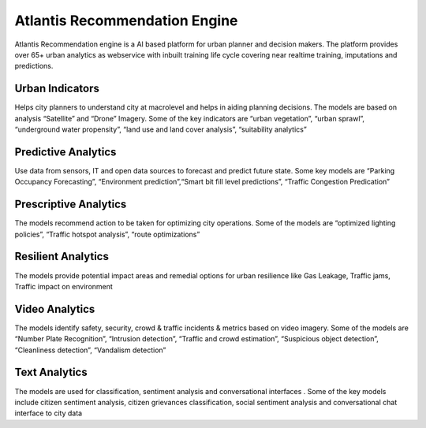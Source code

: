 .. Recommendation Engine:

******************************
Atlantis Recommendation Engine
******************************

Atlantis Recommendation engine is a AI based platform for urban planner and decision makers. The platform provides over 65+ urban analytics as webservice with inbuilt training life cycle covering near realtime training, imputations and predictions. 

----------------
Urban Indicators
---------------- 
Helps city planners to understand city at macrolevel and helps in aiding planning decisions. The models are based on analysis “Satellite” and “Drone” Imagery. Some of the key indicators are “urban vegetation”, “urban sprawl”, “underground water propensity”, “land use and land cover analysis”, “suitability analytics”

--------------------
Predictive Analytics
--------------------
Use data from sensors, IT and open data sources to forecast and predict future state. Some key models are “Parking Occupancy Forecasting”, “Environment prediction”,“Smart bit fill level predictions”, “Traffic Congestion Predication” 

----------------------
Prescriptive Analytics
----------------------
The models recommend action to be taken for optimizing city operations. Some of the models are “optimized lighting policies”, “Traffic hotspot analysis”, “route optimizations”

-------------------
Resilient Analytics
-------------------
The models provide potential impact areas and remedial options for urban resilience like Gas Leakage, Traffic jams, Traffic impact on environment 

---------------
Video Analytics
---------------
The models identify safety, security, crowd & traffic incidents & metrics based on video imagery. Some of the models are “Number Plate Recognition”, “Intrusion detection”, “Traffic and crowd estimation”, “Suspicious object detection”, “Cleanliness detection”, “Vandalism detection”

--------------
Text Analytics
--------------
The models are used for classification, sentiment analysis and conversational interfaces . Some of the key models include citizen sentiment analysis, citizen grievances classification, social sentiment analysis and conversational chat interface to city data 